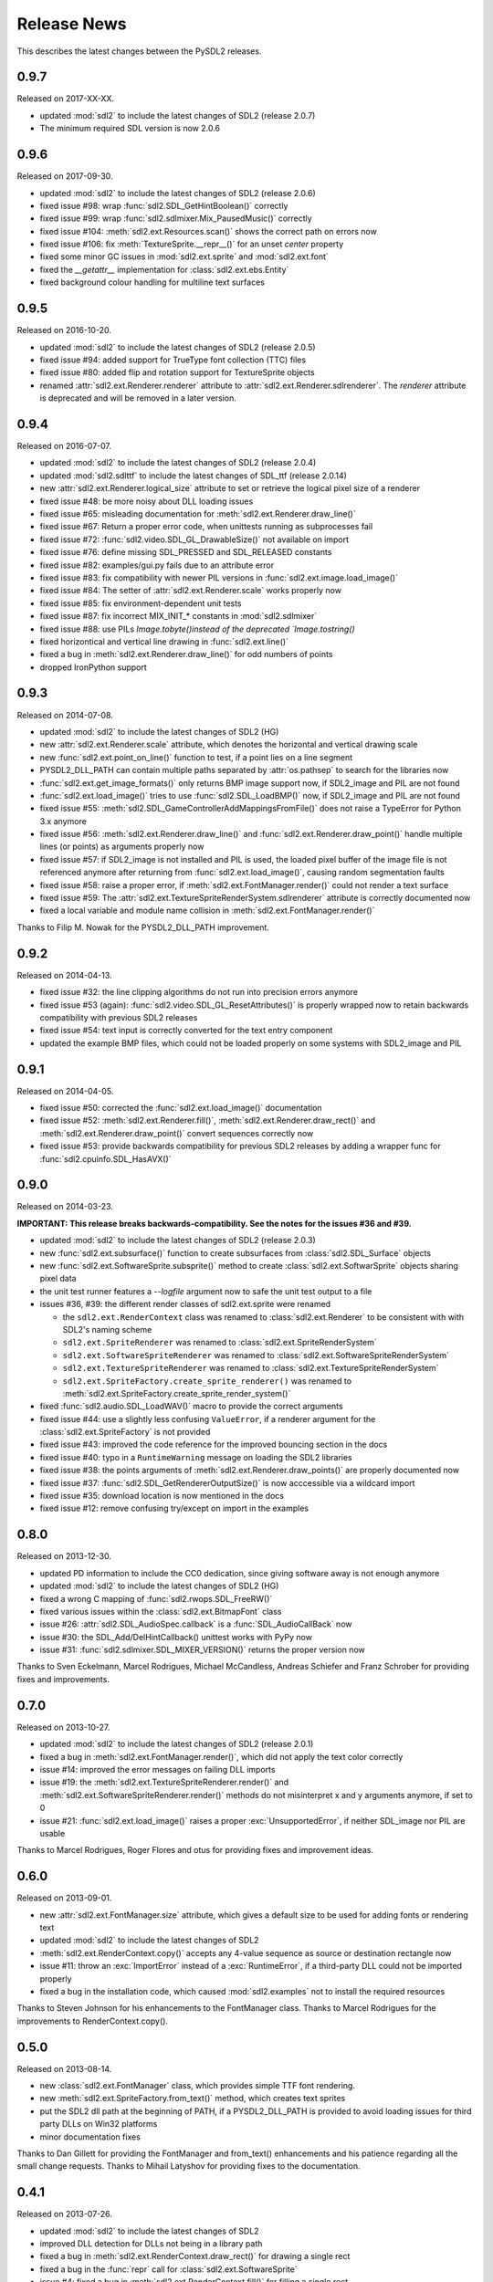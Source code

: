 Release News
============
This describes the latest changes between the PySDL2 releases.

0.9.7
-----
Released on 2017-XX-XX.

* updated :mod:`sdl2` to include the latest changes of SDL2 (release 2.0.7)
* The minimum required SDL version is now 2.0.6

0.9.6
-----
Released on 2017-09-30.

* updated :mod:`sdl2` to include the latest changes of SDL2 (release 2.0.6)
* fixed issue #98: wrap :func:`sdl2.SDL_GetHintBoolean()` correctly
* fixed issue #99: wrap :func:`sdl2.sdlmixer.Mix_PausedMusic()` correctly
* fixed issue #104: :meth:`sdl2.ext.Resources.scan()` shows the correct path on errors now
* fixed issue #106: fix :meth:`TextureSprite.__repr__()` for an unset `center` property
* fixed some minor GC issues in :mod:`sdl2.ext.sprite` and :mod:`sdl2.ext.font`
* fixed the `__getattr__` implementation for :class:`sdl2.ext.ebs.Entity`
* fixed background colour handling for multiline text surfaces

0.9.5
-----
Released on 2016-10-20.

* updated :mod:`sdl2` to include the latest changes of SDL2 (release 2.0.5)
* fixed issue #94: added support for TrueType font collection (TTC) files
* fixed issue #80: added flip and rotation support for TextureSprite objects
* renamed :attr:`sdl2.ext.Renderer.renderer` attribute to
  :attr:`sdl2.ext.Renderer.sdlrenderer`. The `renderer` attribute is
  deprecated and will be removed in a later version.

0.9.4
-----
Released on 2016-07-07.

* updated :mod:`sdl2` to include the latest changes of SDL2 (release 2.0.4)
* updated :mod:`sdl2.sdlttf` to include the latest changes of SDL_ttf (release 2.0.14)
* new :attr:`sdl2.ext.Renderer.logical_size` attribute to set or retrieve the logical
  pixel size of a renderer
* fixed issue #48: be more noisy about DLL loading issues
* fixed issue #65: misleading documentation for :meth:`sdl2.ext.Renderer.draw_line()`
* fixed issue #67: Return a proper error code, when unittests running as subprocesses fail
* fixed issue #72: :func:`sdl2.video.SDL_GL_DrawableSize()` not available on import
* fixed issue #76: define missing SDL_PRESSED and SDL_RELEASED constants
* fixed issue #82: examples/gui.py fails due to an attribute error
* fixed issue #83: fix compatibility with newer PIL versions in
  :func:`sdl2.ext.image.load_image()`
* fixed issue #84: The setter of :attr:`sdl2.ext.Renderer.scale` works properly now
* fixed issue #85: fix environment-dependent unit tests
* fixed issue #87: fix incorrect MIX_INIT_* constants in :mod:`sdl2.sdlmixer`
* fixed issue #88: use PILs `Image.tobyte()instead of the deprecated `Image.tostring()`
* fixed horizontical and vertical line drawing in :func:`sdl2.ext.line()`
* fixed a bug in :meth:`sdl2.ext.Renderer.draw_line()` for odd numbers of points
* dropped IronPython support

0.9.3
-----
Released on 2014-07-08.

* updated :mod:`sdl2` to include the latest changes of SDL2 (HG)
* new :attr:`sdl2.ext.Renderer.scale` attribute, which denotes the horizontal
  and vertical drawing scale
* new :func:`sdl2.ext.point_on_line()` function to test, if a point lies on a
  line segment
* PYSDL2_DLL_PATH can contain multiple paths separated by :attr:`os.pathsep`
  to search for the libraries now
* :func:`sdl2.ext.get_image_formats()` only returns BMP image support now, if
  SDL2_image and PIL are not found
* :func:`sdl2.ext.load_image()` tries to use :func:`sdl2.SDL_LoadBMP()` now,
  if SDL2_image and PIL are not found
* fixed issue #55: :meth:`sdl2.SDL_GameControllerAddMappingsFromFile()` does
  not raise a TypeError for Python 3.x anymore
* fixed issue #56: :meth:`sdl2.ext.Renderer.draw_line()` and
  :func:`sdl2.ext.Renderer.draw_point()` handle multiple lines (or points) as
  arguments properly now
* fixed issue #57: if SDL2_image is not installed and PIL is used, the loaded
  pixel buffer of the image file is not referenced anymore after returning
  from :func:`sdl2.ext.load_image()`, causing random segmentation faults
* fixed issue #58: raise a proper error,
  if :meth:`sdl2.ext.FontManager.render()` could not render a text surface
* fixed issue #59: The :attr:`sdl2.ext.TextureSpriteRenderSystem.sdlrenderer`
  attribute is correctly documented now
* fixed a local variable and module name collision in
  :meth:`sdl2.ext.FontManager.render()`

Thanks to Filip M. Nowak for the PYSDL2_DLL_PATH improvement.

0.9.2
-----
Released on 2014-04-13.

* fixed issue #32: the line clipping algorithms do not run into precision
  errors anymore
* fixed issue #53 (again): :func:`sdl2.video.SDL_GL_ResetAttributes()`
  is properly wrapped now to retain backwards compatibility with previous
  SDL2 releases
* fixed issue #54: text input is correctly converted for the text entry
  component
* updated the example BMP files, which could not be loaded properly on
  some systems with SDL2_image and PIL

0.9.1
-----
Released on 2014-04-05.

* fixed issue #50: corrected the :func:`sdl2.ext.load_image()`
  documentation
* fixed issue #52: :meth:`sdl2.ext.Renderer.fill()`,
  :meth:`sdl2.ext.Renderer.draw_rect()` and
  :meth:`sdl2.ext.Renderer.draw_point()` convert sequences
  correctly now
* fixed issue #53: provide backwards compatibility for previous
  SDL2 releases by adding a wrapper func for
  :func:`sdl2.cpuinfo.SDL_HasAVX()`

0.9.0
-----
Released on 2014-03-23.

**IMPORTANT: This release breaks backwards-compatibility. See the notes
for the issues #36 and #39.**

* updated :mod:`sdl2` to include the latest changes of SDL2 (release 2.0.3)
* new :func:`sdl2.ext.subsurface()` function to create subsurfaces from
  :class:`sdl2.SDL_Surface` objects
* new :func:`sdl2.ext.SoftwareSprite.subsprite()` method to create
  :class:`sdl2.ext.SoftwarSprite` objects sharing pixel data
* the unit test runner features a `--logfile` argument now to
  safe the unit test output to a file
* issues #36, #39: the different render classes of sdl2.ext.sprite were renamed

  * the ``sdl2.ext.RenderContext`` class was renamed to
    :class:`sdl2.ext.Renderer` to be consistent with with SDL2's naming scheme
  * ``sdl2.ext.SpriteRenderer`` was renamed to
    :class:`sdl2.ext.SpriteRenderSystem`
  * ``sdl2.ext.SoftwareSpriteRenderer`` was renamed to
    :class:`sdl2.ext.SoftwareSpriteRenderSystem`
  * ``sdl2.ext.TextureSpriteRenderer`` was renamed to
    :class:`sdl2.ext.TextureSpriteRenderSystem`
  * ``sdl2.ext.SpriteFactory.create_sprite_renderer()`` was renamed to
    :meth:`sdl2.ext.SpriteFactory.create_sprite_render_system()`

* fixed :func:`sdl2.audio.SDL_LoadWAV()` macro to provide the correct arguments
* fixed issue #44: use a slightly less confusing ``ValueError``, if a renderer
  argument for the :class:`sdl2.ext.SpriteFactory` is not provided
* fixed issue #43: improved the code reference for the improved bouncing
  section in the docs
* fixed issue #40: typo in a ``RuntimeWarning`` message on loading the SDL2
  libraries
* fixed issue #38: the points arguments of
  :meth:`sdl2.ext.Renderer.draw_points()` are properly documented now
* fixed issue #37: :func:`sdl2.SDL_GetRendererOutputSize()` is now acccessible
  via a wildcard import
* fixed issue #35: download location is now mentioned in the docs
* fixed issue #12: remove confusing try/except on import in the examples


0.8.0
-----
Released on 2013-12-30.

* updated PD information to include the CC0 dedication, since giving
  software away is not enough anymore
* updated :mod:`sdl2` to include the latest changes of SDL2 (HG)
* fixed a wrong C mapping of :func:`sdl2.rwops.SDL_FreeRW()`
* fixed various issues within the :class:`sdl2.ext.BitmapFont` class
* issue #26: :attr:`sdl2.SDL_AudioSpec.callback` is a :func:`SDL_AudioCallBack`
  now
* issue #30: the SDL_Add/DelHintCallback() unittest works with PyPy now
* issue #31: :func:`sdl2.sdlmixer.SDL_MIXER_VERSION()` returns the proper
  version now

Thanks to Sven Eckelmann, Marcel Rodrigues, Michael McCandless,
Andreas Schiefer and Franz Schrober for providing fixes and
improvements.

0.7.0
-----
Released on 2013-10-27.

* updated :mod:`sdl2` to include the latest changes of SDL2 (release 2.0.1)
* fixed a bug in :meth:`sdl2.ext.FontManager.render()`, which did not apply
  the text color correctly
* issue #14: improved the error messages on failing DLL imports
* issue #19: the :meth:`sdl2.ext.TextureSpriteRenderer.render()` and
  :meth:`sdl2.ext.SoftwareSpriteRenderer.render()` methods do not
  misinterpret x and y arguments anymore, if set to 0
* issue #21: :func:`sdl2.ext.load_image()` raises a proper
  :exc:`UnsupportedError`, if neither SDL_image nor PIL are usable

Thanks to Marcel Rodrigues, Roger Flores and otus for providing fixes
and improvement ideas.

0.6.0
-----
Released on 2013-09-01.

* new :attr:`sdl2.ext.FontManager.size` attribute, which gives a default size
  to be used for adding fonts or rendering text
* updated :mod:`sdl2` to include the latest changes of SDL2
* :meth:`sdl2.ext.RenderContext.copy()` accepts any 4-value sequence as source
  or destination rectangle now
* issue #11: throw an :exc:`ImportError` instead of a
  :exc:`RuntimeError`, if a third-party DLL could not be imported
  properly
* fixed a bug in the installation code, which caused :mod:`sdl2.examples` not
  to install the required resources

Thanks to Steven Johnson for his enhancements to the FontManager class.
Thanks to Marcel Rodrigues for the improvements to RenderContext.copy().

0.5.0
-----
Released on 2013-08-14.

* new :class:`sdl2.ext.FontManager` class, which provides simple TTF font
  rendering.
* new :meth:`sdl2.ext.SpriteFactory.from_text()` method, which creates
  text sprites
* put the SDL2 dll path at the beginning of PATH, if a PYSDL2_DLL_PATH
  is provided to avoid loading issues for third party DLLs on Win32
  platforms
* minor documentation fixes

Thanks to Dan Gillett for providing the FontManager and from_text()
enhancements and his patience regarding all the small change requests.
Thanks to Mihail Latyshov for providing fixes to the documentation.


0.4.1
-----
Released on 2013-07-26.

* updated :mod:`sdl2` to include the latest changes of SDL2
* improved DLL detection for DLLs not being in a library path
* fixed a bug in :meth:`sdl2.ext.RenderContext.draw_rect()` for drawing
  a single rect
* fixed a bug in the :func:`repr` call for :class:`sdl2.ext.SoftwareSprite`
* issue #4: fixed a bug in :meth:`sdl2.ext.RenderContext.fill()` for filling
  a single rect
* issue #5: fixed pip installation support
* issue #6: fixed a bug in :func:`sdl2.ext.get_events()`, which did not handle
  more than 10 events in the queue correctly
* issue #8: :meth:`sdl2.ext.SpriteFactory.create_texture_sprite` can
  create sprites to be used as rendering targets now
* issue #9: improved error messages on trying to bind non-existent library
  functions via ctypes
* minor documentation fixes

Thanks to Steven Johnson, Todd Rovito, Bil Bas and Dan McCombs for
providing fixes and improvements.

0.4.0
-----
Released on 2013-06-08.

* new :mod:`sdl2.sdlmixer` module, which provides access to the
  SDL2_mixer library
* issue #1: fixed libc loading for cases where libc.so is a ld script
* updated :mod:`sdl2` and :mod:`sdl2.sdlimage` to include the latest
  changes of the libraries, they wrap

0.3.0
-----
Released on 2013-05-07.

* new :mod:`sdl2.sdlgfx` module, which provides access to the SDL2_gfx library
* new :mod:`sdl2.ext.UIFactory.from_color` method; it creates UI-supportive
  sprites from a color
* fixed color argument bugs in :class:`sdl2.ext.RenderContext` methods
* fixed a module namespace issues in :mod:`sdl2.ext.pixelaccess`
* :mod:`sdl2.ext.SpriteFactory` methods do not use a default ``size`` argument
  anymore; it has to provided by the caller

0.2.0
-----
Released on 2013-05-03.

* removed sdl2.ext.scene; it now lives in python-utils
* fixed :mod:`sdl2.haptic` module usage for Python 3
* fixed :func:`sdl2.SDL_WindowGetData` and :func:`sdl2.SDL_WindowSetData`
  wrappers
* fixed :meth:`sdl2.ext.RenderContext.copy`
* fixed :mod:`sdl2.ext.font` module usage for Python 3
* fixed :func:`sdl2.ext.line`
* :mod:`sdl2` imports all submodules now
* improved documentation

0.1.0
-----
Released on 2013-04-23.

* Initial Release
